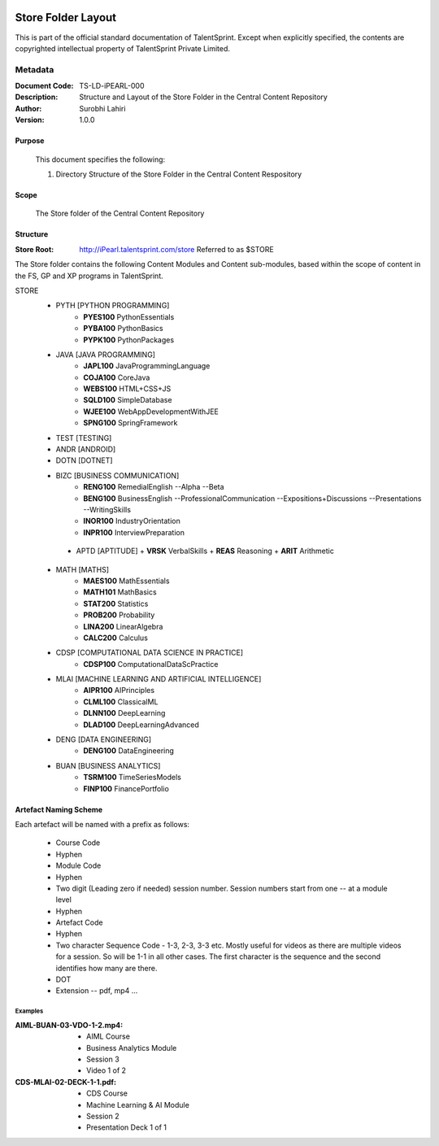 .. image:: https://cdn.extras.talentsprint.com/CentralRepo/images/TS_updated_logo.png
  :width: 200

====================
Store Folder Layout
====================
This is part of the official standard documentation of TalentSprint.
Except when explicitly specified, the contents are copyrighted intellectual
property of TalentSprint Private Limited.

Metadata
--------

:Document Code: TS-LD-iPEARL-000

:Description: Structure and Layout of the Store Folder in the Central Content Repository

:Author: Surobhi Lahiri

:Version: 1.0.0

Purpose
+++++++
    This document specifies the following:
    
    1. Directory Structure of the Store Folder in the Central Content Respository

Scope
+++++
    The Store folder of the Central Content Repository

Structure
+++++++++

:Store Root: http://iPearl.talentsprint.com/store Referred to as $STORE

The Store folder contains the following Content Modules and Content sub-modules, based within the scope of content in the FS, GP and XP programs in TalentSprint.

STORE
   * PYTH [PYTHON PROGRAMMING]
      + **PYES100** PythonEssentials
      + **PYBA100** PythonBasics
      + **PYPK100** PythonPackages

   * JAVA [JAVA PROGRAMMING]
      + **JAPL100** JavaProgrammingLanguage
      + **COJA100** CoreJava
      + **WEBS100** HTML+CSS+JS
      + **SQLD100** SimpleDatabase
      + **WJEE100** WebAppDevelopmentWithJEE
      + **SPNG100** SpringFramework

   * TEST [TESTING]
   
   * ANDR [ANDROID]

   * DOTN [DOTNET]

   * BIZC [BUSINESS COMMUNICATION]
      + **RENG100** RemedialEnglish
        --Alpha
        --Beta
      + **BENG100** BusinessEnglish
        --ProfessionalCommunication
        --Expositions+Discussions
	--Presentations
	--WritingSkills
      + **INOR100** IndustryOrientation
      + **INPR100** InterviewPreparation

    * APTD [APTITUDE]
      + **VRSK** VerbalSkills
      + **REAS** Reasoning
      + **ARIT** Arithmetic

   * MATH [MATHS]
      + **MAES100** MathEssentials
      + **MATH101** MathBasics
      + **STAT200** Statistics
      + **PROB200** Probability 
      + **LINA200** LinearAlgebra
      + **CALC200** Calculus

   * CDSP [COMPUTATIONAL DATA SCIENCE IN PRACTICE]
      + **CDSP100** ComputationalDataScPractice

   * MLAI [MACHINE LEARNING AND ARTIFICIAL INTELLIGENCE]
      + **AIPR100** AIPrinciples
      + **CLML100** ClassicalML
      + **DLNN100** DeepLearning
      + **DLAD100** DeepLearningAdvanced

   * DENG [DATA ENGINEERING]
      + **DENG100** DataEngineering

   * BUAN [BUSINESS ANALYTICS]
      + **TSRM100** TimeSeriesModels
      + **FINP100** FinancePortfolio


Artefact Naming Scheme
++++++++++++++++++++++
Each artefact will be named with a prefix as follows:

    * Course Code
    * Hyphen
    * Module Code
    * Hyphen
    * Two digit (Leading zero if needed) session number. 
      Session numbers start from one -- at a module level
    * Hyphen
    * Artefact Code
    * Hyphen
    * Two character Sequence Code - 1-3, 2-3, 3-3 etc. Mostly useful for
      videos as there are multiple videos for a session. So will be
      1-1 in all other cases. The first character is the sequence and
      the second identifies how many are there. 
    * DOT
    * Extension -- pdf, mp4 ...

Examples
^^^^^^^^
:AIML-BUAN-03-VDO-1-2.mp4: 
    * AIML Course
    * Business Analytics Module
    * Session 3
    * Video 1 of 2

:CDS-MLAI-02-DECK-1-1.pdf:
    * CDS Course
    * Machine Learning & AI Module
    * Session 2
    * Presentation Deck 1 of 1
